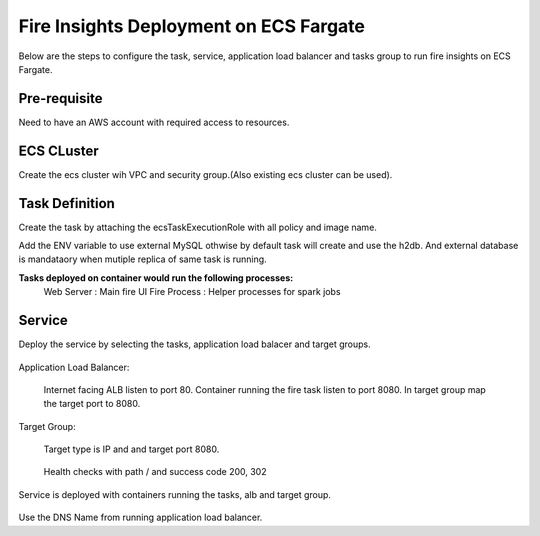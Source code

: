 Fire Insights Deployment on ECS Fargate
=======================================

Below are the steps to configure the task, service, application load balancer and tasks group to run fire insights on ECS Fargate.


Pre-requisite
--------

Need to have an AWS account with required access to resources.


ECS CLuster
----------

Create the ecs cluster wih VPC and security group.(Also existing ecs cluster can be used).

.. figure:: ../../_assets/aws/ecs-fargate-sparkflows-deployment/ecs-cluster.png
   :alt: aws
   :width: 60%


Task Definition
--------------
Create the task by attaching the ecsTaskExecutionRole with all policy and image name.

Add the ENV variable to use external MySQL othwise by default task will create and use the h2db. And external database is mandataory when mutiple replica of same task is running.


**Tasks deployed on container would run the following processes:**
 Web Server : Main fire UI
 Fire Process : Helper processes for spark jobs


.. figure:: ../../_assets/aws/ecs-fargate-sparkflows-deployment/task-definition.png
   :alt: aws
   :width: 60%
   

Service
-------
Deploy the service by selecting the tasks, application load balacer and target groups.

.. figure:: ../../_assets/aws/ecs-fargate-sparkflows-deployment/ecs-service.png
   :alt: aws
   :width: 60%
   

Application Load Balancer:


   Internet facing ALB listen to port 80.
   Container running the fire task listen to port 8080.
   In target group map the target port to 8080.
   
   .. figure:: ../../_assets/aws/ecs-fargate-sparkflows-deployment/ecs-alb.png
      :alt: aws
      :width: 60%
   
Target Group:

 
   Target type is IP and and target port 8080.
   
.. figure:: ../../_assets/aws/ecs-fargate-sparkflows-deployment/ecs-tg-1.png
   :alt: aws
   :width: 60%
   

   Health checks with path / and success code 200, 302
  
.. figure:: ../../_assets/aws/ecs-fargate-sparkflows-deployment/ecs-tg-2.png
   :alt: aws
   :width: 60%





Service is deployed with containers running the tasks, alb and target group.

.. figure:: ../../_assets/aws/ecs-fargate-sparkflows-deployment/ecs-alb-1.png
   :alt: aws
   :width: 60%
      

Use the DNS Name from running application load balancer.
  
  
  


